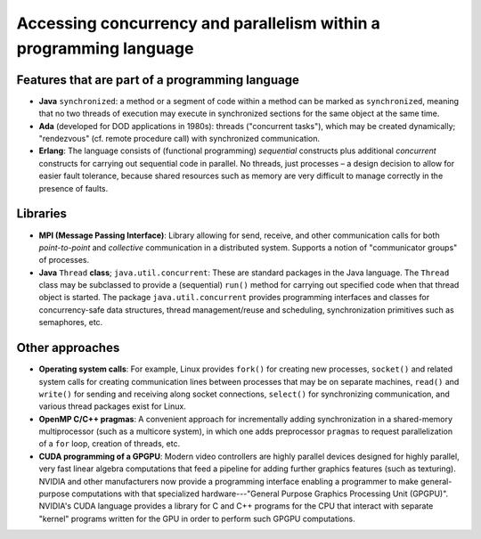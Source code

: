 *******************************************************************
Accessing concurrency and parallelism within a programming language
*******************************************************************

Features that are part of a programming language
################################################

* **Java** ``synchronized``: a method or a segment of code within a method can be marked as ``synchronized``, meaning that no two threads of execution may execute in synchronized sections for the same object at the same time.

* **Ada** (developed for DOD applications in 1980s): threads ("concurrent tasks"), which may be created dynamically; "rendezvous" (cf. remote procedure call) with synchronized communication.

* **Erlang**: The language consists of (functional programming) *sequential* constructs plus additional *concurrent* constructs for carrying out sequential code in parallel. No threads, just processes – a design decision to allow for easier fault tolerance, because shared resources such as memory are very difficult to manage correctly in the presence of faults.

Libraries
#########

* **MPI (Message Passing Interface)**: Library allowing for send, receive, and other communication calls for both *point-to-point* and *collective* communication in a distributed system. Supports a notion of "communicator groups" of processes.

* **Java** ``Thread`` **class**; ``java.util.concurrent``: These are standard packages in the Java language. The ``Thread`` class may be subclassed to provide a (sequential) ``run()`` method for carrying out specified code when that thread object is started. The package ``java.util.concurrent`` provides programming interfaces and classes for concurrency-safe data structures, thread management/reuse and scheduling, synchronization primitives such as semaphores, etc.

Other approaches
################

* **Operating system calls**: For example, Linux provides ``fork()`` for creating new processes, ``socket()`` and related system calls for creating communication lines between processes that may be on separate machines, ``read()`` and ``write()`` for sending and receiving along socket connections, ``select()`` for synchronizing communication, and various thread packages exist for Linux.

* **OpenMP C/C++ pragmas**: A convenient approach for incrementally adding synchronization in a shared-memory multiprocessor (such as a multicore system), in which one adds preprocessor ``pragmas`` to request parallelization of a ``for`` loop, creation of threads, etc.

* **CUDA programming of a GPGPU**: Modern video controllers are highly parallel devices designed for highly parallel, very fast linear algebra computations that feed a pipeline for adding further graphics features (such as texturing). NVIDIA and other manufacturers now provide a programming interface enabling a programmer to make general-purpose computations with that specialized hardware---"General Purpose Graphics Processing Unit (GPGPU)". NVIDIA's CUDA language provides a library for C and C++ programs for the CPU that interact with separate "kernel" programs written for the GPU in order to perform such GPGPU computations.

